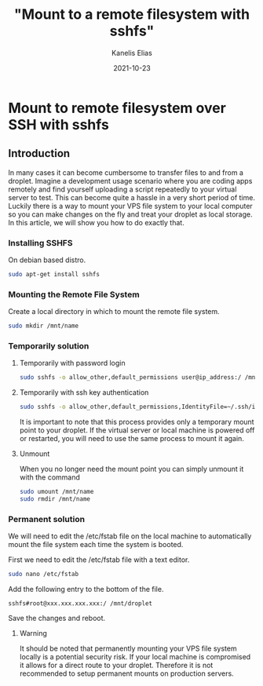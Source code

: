 #+hugo_base_dir: ../../
#+hugo_section: posts

#+title: "Mount to a remote filesystem with sshfs"
#+author: Kanelis Elias
#+date: 2021-10-23

#+hugo_tags: sshfs mount
#+hugo_categories:

#+hugo_weight: 2001
#+hugo_draft: false
#+hugo_auto_set_lastmod: t
#+hugo_custom_front_matter:

* Mount to remote filesystem over SSH with sshfs
** Introduction
In many cases it can become cumbersome to transfer files to and from a droplet. Imagine a development usage scenario where you are coding apps remotely and find yourself uploading a script repeatedly to your virtual server to test. This can become quite a hassle in a very short period of time. Luckily there is a way to mount your VPS file system to your local computer so you can make changes on the fly and treat your droplet as local storage. In this article, we will show you how to do exactly that.

*** Installing SSHFS
On debian based distro.

#+BEGIN_SRC bash
  sudo apt-get install sshfs
#+END_SRC

*** Mounting the Remote File System
Create a local directory in which to mount the remote file system.

#+BEGIN_SRC bash
  sudo mkdir /mnt/name
#+END_SRC

*** Temporarily solution
**** Temporarily with password login

#+BEGIN_SRC bash
  sudo sshfs -o allow_other,default_permissions user@ip_address:/ /mnt/name
#+END_SRC

**** Temporarily with ssh key authentication

#+BEGIN_SRC bash
  sudo sshfs -o allow_other,default_permissions,IdentityFile=~/.ssh/id_rsa user@ip_address:/ /mnt/name
#+END_SRC

It is important to note that this process provides only a temporary mount point to your droplet. If the virtual server or local machine is powered off or restarted, you will need to use the same process to mount it again.

**** Unmount
When you no longer need the mount point you can simply unmount it with the command

#+BEGIN_SRC bash
  sudo umount /mnt/name
  sudo rmdir /mnt/name
#+END_SRC

*** Permanent solution
We will need to edit the /etc/fstab file on the local machine to automatically mount the file system each time the system is booted.

First we need to edit the /etc/fstab file with a text editor.

#+BEGIN_SRC bash
  sudo nano /etc/fstab
#+END_SRC

Add the following entry to the bottom of the file.

#+begin_example
sshfs#root@xxx.xxx.xxx.xxx:/ /mnt/droplet
#+end_example

Save the changes and reboot.

**** Warning
It should be noted that permanently mounting your VPS file system locally is a potential security risk. If your local machine is compromised it allows for a direct route to your droplet. Therefore it is not recommended to setup permanent mounts on production servers.
